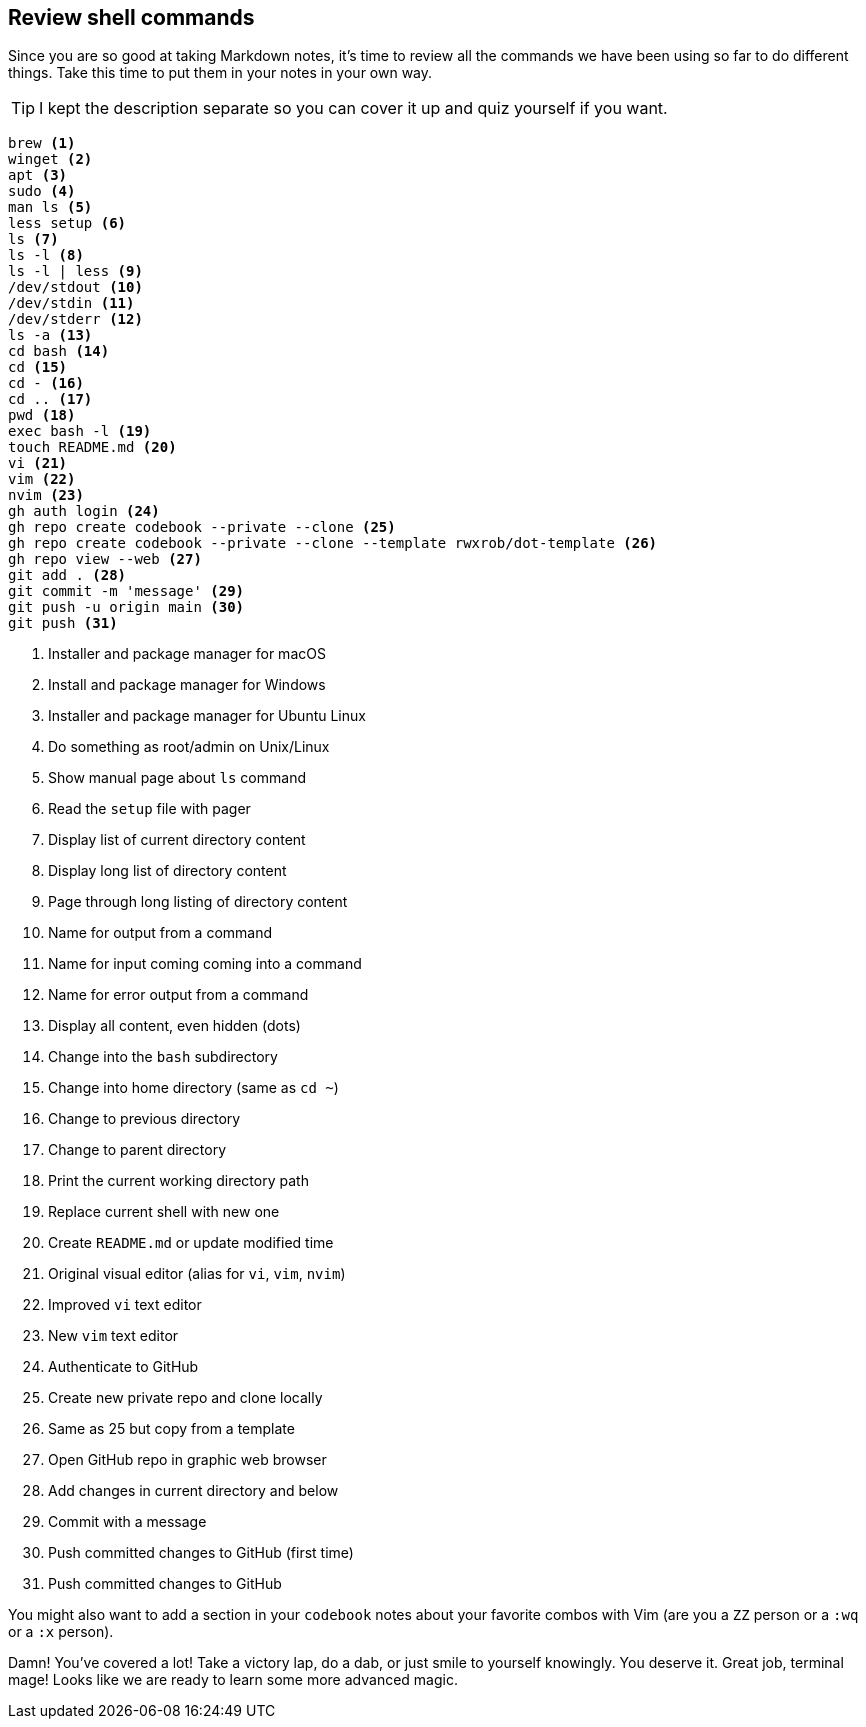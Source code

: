 == Review shell commands

Since you are so good at taking Markdown notes, it's time to review all the commands we have been using so far to do different things. Take this time to put them in your notes in your own way. 

[TIP]
====
I kept the description separate so you can cover it up and quiz yourself if you want.
====

[source,shell]
----
brew <1>
winget <2>
apt <3>
sudo <4>
man ls <5>
less setup <6>
ls <7>
ls -l <8>
ls -l | less <9>
/dev/stdout <10>
/dev/stdin <11>
/dev/stderr <12>
ls -a <13>
cd bash <14>
cd <15>
cd - <16>
cd .. <17>
pwd <18>
exec bash -l <19>
touch README.md <20>
vi <21>
vim <22>
nvim <23>
gh auth login <24>
gh repo create codebook --private --clone <25>
gh repo create codebook --private --clone --template rwxrob/dot-template <26>
gh repo view --web <27>
git add . <28>
git commit -m 'message' <29>
git push -u origin main <30>
git push <31>
----

<1> Installer and package manager for macOS
<2> Install and package manager for Windows
<3> Installer and package manager for Ubuntu Linux
<4> Do something as root/admin on Unix/Linux
<5> Show manual page about `ls` command
<6> Read the `setup` file with pager
<7> Display list of current directory content
<8> Display long list of directory content
<9> Page through long listing of directory content
<10> Name for output from a command
<11> Name for input coming coming into a command
<12> Name for error output from a command
<13> Display all content, even hidden (dots)
<14> Change into the `bash` subdirectory
<15> Change into home directory (same as `cd ~`)
<16> Change to previous directory
<17> Change to parent directory
<18> Print the current working directory path
<19> Replace current shell with new one
<20> Create `README.md` or update modified time
<21> Original visual editor (alias for `vi`, `vim`, `nvim`)
<22> Improved `vi` text editor
<23> New `vim` text editor
<24> Authenticate to GitHub
<25> Create new private repo and clone locally
<26> Same as 25 but copy from a template
<27> Open GitHub repo in graphic web browser
<28> Add changes in current directory and below
<29> Commit with a message
<30> Push committed changes to GitHub (first time)
<31> Push committed changes to GitHub

You might also want to add a section in your `codebook` notes about your favorite combos with Vim (are you a `ZZ` person or a `:wq` or a `:x` person).

Damn! You've covered a lot! Take a victory lap, do a dab, or just smile to yourself knowingly. You deserve it. Great job, terminal mage! Looks like we are ready to learn some more advanced magic.

